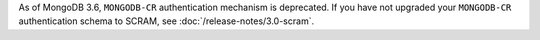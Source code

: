 As of MongoDB 3.6, ``MONGODB-CR`` authentication mechanism is
deprecated. If you have not upgraded your ``MONGODB-CR`` authentication
schema to SCRAM, see :doc:`/release-notes/3.0-scram`.
